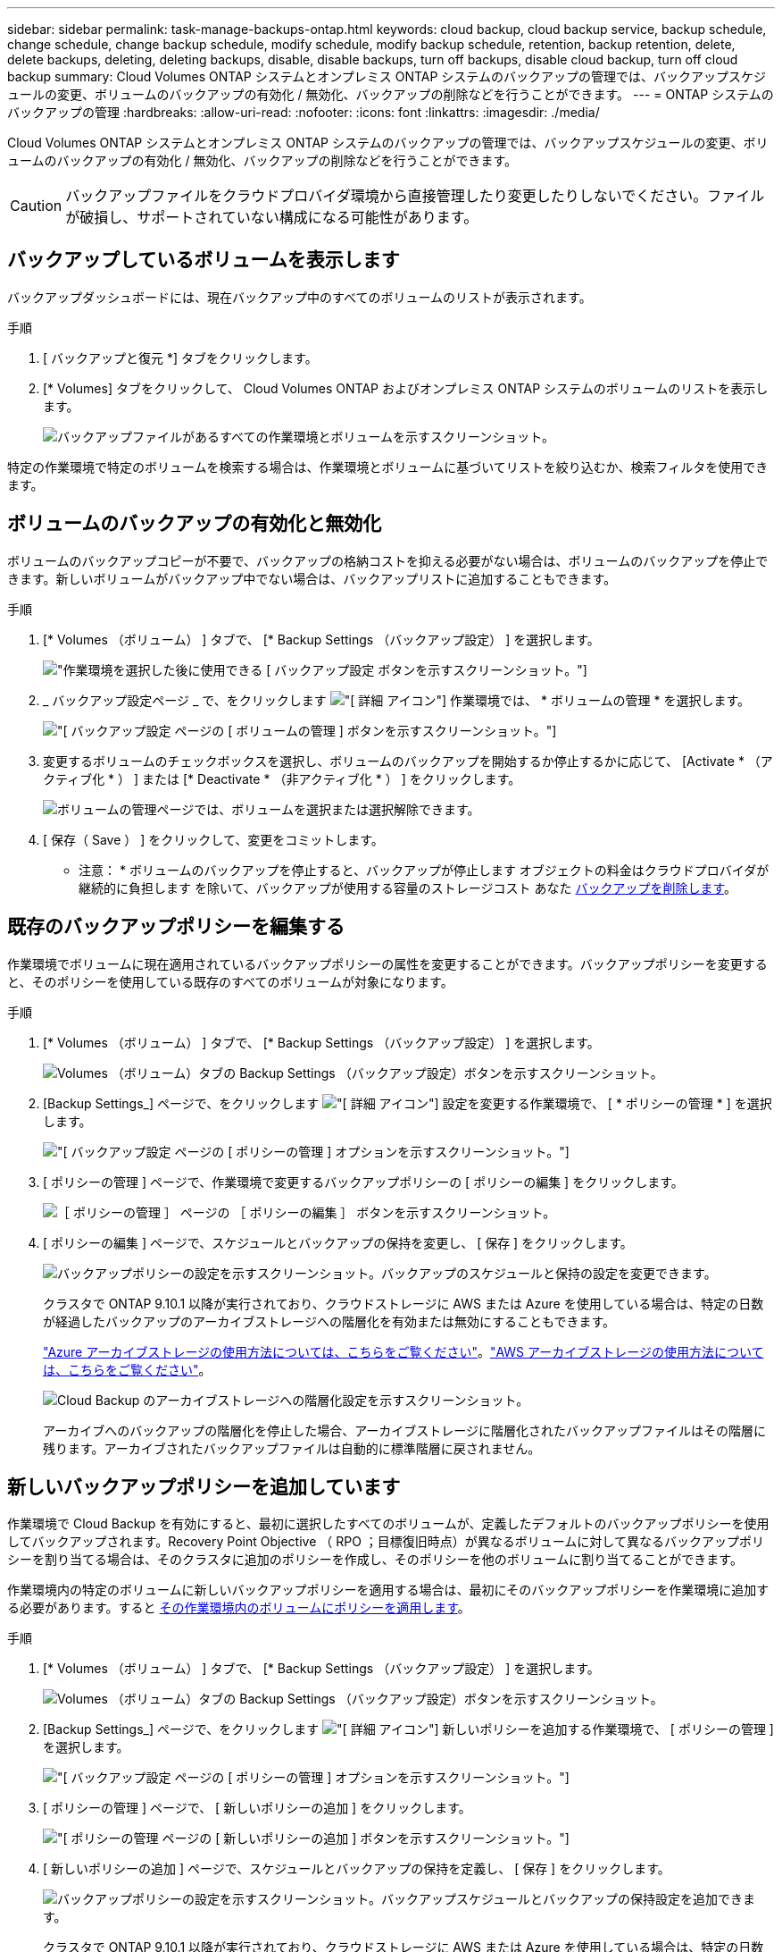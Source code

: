 ---
sidebar: sidebar 
permalink: task-manage-backups-ontap.html 
keywords: cloud backup, cloud backup service, backup schedule, change schedule, change backup schedule, modify schedule, modify backup schedule, retention, backup retention, delete, delete backups, deleting, deleting backups, disable, disable backups, turn off backups, disable cloud backup, turn off cloud backup 
summary: Cloud Volumes ONTAP システムとオンプレミス ONTAP システムのバックアップの管理では、バックアップスケジュールの変更、ボリュームのバックアップの有効化 / 無効化、バックアップの削除などを行うことができます。 
---
= ONTAP システムのバックアップの管理
:hardbreaks:
:allow-uri-read: 
:nofooter: 
:icons: font
:linkattrs: 
:imagesdir: ./media/


[role="lead"]
Cloud Volumes ONTAP システムとオンプレミス ONTAP システムのバックアップの管理では、バックアップスケジュールの変更、ボリュームのバックアップの有効化 / 無効化、バックアップの削除などを行うことができます。


CAUTION: バックアップファイルをクラウドプロバイダ環境から直接管理したり変更したりしないでください。ファイルが破損し、サポートされていない構成になる可能性があります。



== バックアップしているボリュームを表示します

バックアップダッシュボードには、現在バックアップ中のすべてのボリュームのリストが表示されます。

.手順
. [ バックアップと復元 *] タブをクリックします。
. [* Volumes] タブをクリックして、 Cloud Volumes ONTAP およびオンプレミス ONTAP システムのボリュームのリストを表示します。
+
image:screenshot_backup_dashboard.png["バックアップファイルがあるすべての作業環境とボリュームを示すスクリーンショット。"]



特定の作業環境で特定のボリュームを検索する場合は、作業環境とボリュームに基づいてリストを絞り込むか、検索フィルタを使用できます。



== ボリュームのバックアップの有効化と無効化

ボリュームのバックアップコピーが不要で、バックアップの格納コストを抑える必要がない場合は、ボリュームのバックアップを停止できます。新しいボリュームがバックアップ中でない場合は、バックアップリストに追加することもできます。

.手順
. [* Volumes （ボリューム） ] タブで、 [* Backup Settings （バックアップ設定） ] を選択します。
+
image:screenshot_backup_settings_button.png["作業環境を選択した後に使用できる [ バックアップ設定 ] ボタンを示すスクリーンショット。"]

. _ バックアップ設定ページ _ で、をクリックします image:screenshot_horizontal_more_button.gif["[ 詳細 ] アイコン"] 作業環境では、 * ボリュームの管理 * を選択します。
+
image:screenshot_backup_manage_volumes.png["[ バックアップ設定 ] ページの [ ボリュームの管理 ] ボタンを示すスクリーンショット。"]

. 変更するボリュームのチェックボックスを選択し、ボリュームのバックアップを開始するか停止するかに応じて、 [Activate * （アクティブ化 * ） ] または [* Deactivate * （非アクティブ化 * ） ] をクリックします。
+
image:screenshot_backup_manage_volumes_page.png["ボリュームの管理ページでは、ボリュームを選択または選択解除できます。"]

. [ 保存（ Save ） ] をクリックして、変更をコミットします。


* 注意： * ボリュームのバックアップを停止すると、バックアップが停止します オブジェクトの料金はクラウドプロバイダが継続的に負担します を除いて、バックアップが使用する容量のストレージコスト あなた <<Deleting backups,バックアップを削除します>>。



== 既存のバックアップポリシーを編集する

作業環境でボリュームに現在適用されているバックアップポリシーの属性を変更することができます。バックアップポリシーを変更すると、そのポリシーを使用している既存のすべてのボリュームが対象になります。

.手順
. [* Volumes （ボリューム） ] タブで、 [* Backup Settings （バックアップ設定） ] を選択します。
+
image:screenshot_backup_settings_button.png["Volumes （ボリューム）タブの Backup Settings （バックアップ設定）ボタンを示すスクリーンショット。"]

. [Backup Settings_] ページで、をクリックします image:screenshot_horizontal_more_button.gif["[ 詳細 ] アイコン"] 設定を変更する作業環境で、 [ * ポリシーの管理 * ] を選択します。
+
image:screenshot_backup_modify_policy.png["[ バックアップ設定 ] ページの [ ポリシーの管理 ] オプションを示すスクリーンショット。"]

. [ ポリシーの管理 ] ページで、作業環境で変更するバックアップポリシーの [ ポリシーの編集 ] をクリックします。
+
image:screenshot_backup_manage_policy_page_edit.png["［ ポリシーの管理 ］ ページの ［ ポリシーの編集 ］ ボタンを示すスクリーンショット。"]

. [ ポリシーの編集 ] ページで、スケジュールとバックアップの保持を変更し、 [ 保存 ] をクリックします。
+
image:screenshot_backup_edit_policy.png["バックアップポリシーの設定を示すスクリーンショット。バックアップのスケジュールと保持の設定を変更できます。"]

+
クラスタで ONTAP 9.10.1 以降が実行されており、クラウドストレージに AWS または Azure を使用している場合は、特定の日数が経過したバックアップのアーカイブストレージへの階層化を有効または無効にすることもできます。

+
link:reference-azure-backup-tiers.html["Azure アーカイブストレージの使用方法については、こちらをご覧ください"]。link:reference-aws-backup-tiers.html["AWS アーカイブストレージの使用方法については、こちらをご覧ください"]。

+
image:screenshot_backup_modify_policy_page2.png["Cloud Backup のアーカイブストレージへの階層化設定を示すスクリーンショット。"]

+
アーカイブへのバックアップの階層化を停止した場合、アーカイブストレージに階層化されたバックアップファイルはその階層に残ります。アーカイブされたバックアップファイルは自動的に標準階層に戻されません。





== 新しいバックアップポリシーを追加しています

作業環境で Cloud Backup を有効にすると、最初に選択したすべてのボリュームが、定義したデフォルトのバックアップポリシーを使用してバックアップされます。Recovery Point Objective （ RPO ；目標復旧時点）が異なるボリュームに対して異なるバックアップポリシーを割り当てる場合は、そのクラスタに追加のポリシーを作成し、そのポリシーを他のボリュームに割り当てることができます。

作業環境内の特定のボリュームに新しいバックアップポリシーを適用する場合は、最初にそのバックアップポリシーを作業環境に追加する必要があります。すると <<Changing the policy assigned to existing volumes,その作業環境内のボリュームにポリシーを適用します>>。

.手順
. [* Volumes （ボリューム） ] タブで、 [* Backup Settings （バックアップ設定） ] を選択します。
+
image:screenshot_backup_settings_button.png["Volumes （ボリューム）タブの Backup Settings （バックアップ設定）ボタンを示すスクリーンショット。"]

. [Backup Settings_] ページで、をクリックします image:screenshot_horizontal_more_button.gif["[ 詳細 ] アイコン"] 新しいポリシーを追加する作業環境で、 [ ポリシーの管理 ] を選択します。
+
image:screenshot_backup_modify_policy.png["[ バックアップ設定 ] ページの [ ポリシーの管理 ] オプションを示すスクリーンショット。"]

. [ ポリシーの管理 ] ページで、 [ 新しいポリシーの追加 ] をクリックします。
+
image:screenshot_backup_manage_policy_page_add.png["[ ポリシーの管理 ] ページの [ 新しいポリシーの追加 ] ボタンを示すスクリーンショット。"]

. [ 新しいポリシーの追加 ] ページで、スケジュールとバックアップの保持を定義し、 [ 保存 ] をクリックします。
+
image:screenshot_backup_add_new_policy.png["バックアップポリシーの設定を示すスクリーンショット。バックアップスケジュールとバックアップの保持設定を追加できます。"]

+
クラスタで ONTAP 9.10.1 以降が実行されており、クラウドストレージに AWS または Azure を使用している場合は、特定の日数が経過したバックアップのアーカイブストレージへの階層化を有効または無効にすることもできます。

+
link:reference-azure-backup-tiers.html["Azure アーカイブストレージの使用方法については、こちらをご覧ください"]。link:reference-aws-backup-tiers.html["AWS アーカイブストレージの使用方法については、こちらをご覧ください"]。

+
image:screenshot_backup_modify_policy_page2.png["Cloud Backup のアーカイブストレージへの階層化設定を示すスクリーンショット。"]





== 既存のボリュームに割り当てられているポリシーを変更する

既存のボリュームに割り当てられているバックアップポリシーは、バックアップを作成する頻度を変更する場合や、保持期間を変更する場合に変更できます。

ボリュームに適用するポリシーがすでに存在している必要があります。 <<Adding a new backup policy,作業環境に新しいバックアップポリシーを追加する方法を参照してください>>。

.手順
. [* Volumes （ボリューム） ] タブで、 [* Backup Settings （バックアップ設定） ] を選択します。
+
image:screenshot_backup_settings_button.png["作業環境を選択した後に使用できる [ バックアップ設定 ] ボタンを示すスクリーンショット。"]

. _ バックアップ設定ページ _ で、をクリックします image:screenshot_horizontal_more_button.gif["[ 詳細 ] アイコン"] ボリュームが存在する作業環境で、 * ボリュームの管理 * を選択します。
+
image:screenshot_backup_manage_volumes.png["[ バックアップ設定 ] ページの [ ボリュームの管理 ] ボタンを示すスクリーンショット。"]

. ポリシーを変更するボリュームのチェックボックスを選択し、 * ポリシーの変更 * をクリックします。
+
image:screenshot_backup_manage_volumes_page_change.png["ボリュームの管理ページでは、ボリュームを選択または選択解除できます。"]

. [Change Policy_] ページで、ボリュームに適用するポリシーを選択し、 [* ポリシーの変更 *] をクリックします。
+
image:screenshot_backup_change_policy.png["選択したボリュームに適用する新しいポリシーを選択する方法を示すスクリーンショット。"]

. [ 保存（ Save ） ] をクリックして、変更をコミットします。




== 新しいボリュームに割り当てるバックアップポリシーの設定

ONTAP クラスタでクラウドバックアップを初めてアクティブ化したときに、新しく作成したボリュームにバックアップポリシーを自動的に割り当てるオプションを選択していない場合は、あとで_Backup Settings_pageでこのオプションを選択できます。新しく作成したボリュームにバックアップポリシーを割り当てると、すべてのデータを確実に保護できます。

ボリュームに適用するポリシーがすでに存在している必要があります。 <<Adding a new backup policy,作業環境に新しいバックアップポリシーを追加する方法を参照してください>>。

また、新しく作成したボリュームが自動的にバックアップされないようにするには、この設定を無効にします。その場合は、後でバックアップする特定のボリュームのバックアップを手動で有効にする必要があります。

.手順
. [* Volumes （ボリューム） ] タブで、 [* Backup Settings （バックアップ設定） ] を選択します。
+
image:screenshot_backup_settings_button.png["作業環境を選択した後に使用できる [ バックアップ設定 ] ボタンを示すスクリーンショット。"]

. _ バックアップ設定ページ _ で、をクリックします image:screenshot_horizontal_more_button.gif["[ 詳細 ] アイコン"] ボリュームが存在する作業環境で、*自動バックアップ新規ボリューム*を選択します。
+
image:screenshot_auto_backup_new_volumes.png["[バックアップ設定]ページで[新しいボリュームの自動バックアップ]オプションを選択したスクリーンショット。"]

. 「新しいボリュームを自動的にバックアップ...」チェックボックスをオンにし、新しいボリュームに適用するバックアップポリシーを選択して、「*保存*」をクリックします。
+
image:screenshot_auto_backup.png["クラスタの今後のすべてのボリュームに割り当てるバックアップポリシーの選択方法を示すスクリーンショット。"]



このバックアップポリシーは、Cloud Manager、System Manager、またはONTAP CLIを使用して、この作業環境で作成した新しいボリュームに適用されます。



== ボリュームの手動バックアップをいつでも作成できます

オンデマンドバックアップはいつでも作成することができ、ボリュームの現在の状態をキャプチャすることができます。これは、ボリュームに非常に重要な変更が行われたために、次回のスケジュールされたバックアップでそのデータが保護されるのを待たずに、現在バックアップ中ではなく現在の状態をキャプチャする場合に便利です。

バックアップ名にはタイムスタンプが含まれるため、他のスケジュールされたバックアップからオンデマンドバックアップを特定できます。

アドホックバックアップを作成する場合、ソースボリューム上にSnapshotが作成されることに注意してください。このSnapshotは通常のSnapshotスケジュールの一部ではないため、offのままになりません。バックアップの完了後に、このSnapshotをソースボリュームから手動で削除できます。これにより、このSnapshotに関連するブロックが解放されます。スナップショットの名前は'CBS-snapshot-adhoc -で始まります https://docs.netapp.com/us-en/ontap/san-admin/delete-all-existing-snapshot-copies-volume-task.html["ONTAP CLIを使用してSnapshotを削除する方法を参照してください"]。


NOTE: オンデマンドボリュームバックアップは、データ保護ボリュームではサポートされません。

.手順
. [* Volumes （ボリューム） ] タブで、をクリックします image:screenshot_horizontal_more_button.gif["[ 詳細 ] アイコン"] ボリュームの場合は、 * 今すぐバックアップ * を選択します。
+
image:screenshot_backup_now_button.png["ボリュームを選択したあとに使用できる [ 今すぐバックアップ ] ボタンのスクリーンショット。"]



バックアップが作成されるまで、このボリュームの Backup Status 列には「 In Progress 」と表示されます。



== 各ボリュームのバックアップリストを表示します

各ボリュームに存在するすべてのバックアップファイルのリストを表示できます。このページには、ソースボリューム、デスティネーションの場所、および前回作成されたバックアップの詳細、現在のバックアップポリシー、バックアップファイルのサイズなどのバックアップの詳細が表示されます。

このページでは、次のタスクも実行できます。

* ボリュームのすべてのバックアップファイルを削除します
* ボリュームの個々のバックアップファイルを削除する
* ボリュームのバックアップレポートをダウンロードします


.手順
. [* Volumes （ボリューム） ] タブで、をクリックします image:screenshot_horizontal_more_button.gif["[ 詳細 ] アイコン"] をソースボリュームとして選択し、 * Details & Backup List * を選択します。
+
image:screenshot_backup_view_backups_button.png["1 つのボリュームで使用できる [ 詳細とバックアップリスト ] ボタンを示すスクリーンショット"]

+
すべてのバックアップファイルのリストが、ソースボリューム、デスティネーションの場所、およびバックアップの詳細とともに表示されます。

+
image:screenshot_backup_view_backups.png["単一のボリュームのすべてのバックアップファイルのリストを示すスクリーンショット。"]





== バックアップを削除する

Cloud Backup では、 1 つのバックアップファイルを削除したり、ボリュームのすべてのバックアップを削除したり、作業環境内のすべてのボリュームのすべてのバックアップを削除したりできます。すべてのバックアップを削除するのは、不要になった場合やソースボリュームを削除したあとにすべてのバックアップを削除する場合などです。


CAUTION: バックアップがある作業環境またはクラスタを削除する場合は、システムを削除する前に * バックアップを削除する必要があります。システムを削除しても、 Cloud Backup はバックアップを自動的に削除しません。また、システムを削除した後でバックアップを削除するための UI で現在サポートされていません。残りのバックアップについては、引き続きオブジェクトストレージのコストが発生します。



=== 作業環境のすべてのバックアップファイルを削除する

作業環境のすべてのバックアップを削除しても、この作業環境のボリュームの以降のバックアップは無効になりません。作業環境ですべてのボリュームのバックアップの作成を停止するには、バックアップを非アクティブ化します <<Disabling Cloud Backup for a working environment,ここで説明するようにします>>。

.手順
. [* Volumes （ボリューム） ] タブで、 [* Backup Settings （バックアップ設定） ] を選択します。
+
image:screenshot_backup_settings_button.png["作業環境を選択した後に使用できる [ バックアップ設定 ] ボタンを示すスクリーンショット。"]

. をクリックします image:screenshot_horizontal_more_button.gif["[ 詳細 ] アイコン"] すべてのバックアップを削除する作業環境で、 * すべてのバックアップを削除 * を選択します。
+
image:screenshot_delete_all_backups.png["作業環境のすべてのバックアップを削除するには、 [Delete All Backups] ボタンを選択したスクリーンショット。"]

. 確認ダイアログボックスで、作業環境の名前を入力し、 * 削除 * をクリックする。




=== ボリュームのすべてのバックアップファイルを削除する

ボリュームのすべてのバックアップを削除すると、そのボリュームの以降のバックアップも無効になります。

可能です <<Enabling and disabling backups of volumes,ボリュームのバックアップの作成を再開します>> ［ Manage Backups （バックアップの管理） ］ ページからいつでもアクセスできます。

.手順
. [* Volumes （ボリューム） ] タブで、をクリックします image:screenshot_horizontal_more_button.gif["[ 詳細 ] アイコン"] をソースボリュームとして選択し、 * Details & Backup List * を選択します。
+
image:screenshot_backup_view_backups_button.png["1 つのボリュームで使用できる [ 詳細とバックアップリスト ] ボタンを示すスクリーンショット"]

+
すべてのバックアップファイルのリストが表示されます。

+
image:screenshot_backup_view_backups.png["単一のボリュームのすべてのバックアップファイルのリストを示すスクリーンショット。"]

. [ * アクション * > * すべてのバックアップを削除 * ] をクリックします。
+
image:screenshot_delete_we_backups.png["ボリュームのすべてのバックアップファイルを削除する方法を示すスクリーンショット。"]

. 確認ダイアログボックスで、ボリューム名を入力し、 * 削除 * をクリックします。




=== ボリュームの単一のバックアップファイルを削除する

バックアップファイルは 1 つだけ削除できます。この機能は、 ONTAP 9.8 以降のシステムでボリューム・バックアップを作成した場合にのみ使用できます。

.手順
. [* Volumes （ボリューム） ] タブで、をクリックします image:screenshot_horizontal_more_button.gif["[ 詳細 ] アイコン"] をソースボリュームとして選択し、 * Details & Backup List * を選択します。
+
image:screenshot_backup_view_backups_button.png["1 つのボリュームで使用できる [ 詳細とバックアップリスト ] ボタンを示すスクリーンショット"]

+
すべてのバックアップファイルのリストが表示されます。

+
image:screenshot_backup_view_backups.png["単一のボリュームのすべてのバックアップファイルのリストを示すスクリーンショット。"]

. をクリックします image:screenshot_horizontal_more_button.gif["[ 詳細 ] アイコン"] 削除するボリュームバックアップファイルに対して、 * 削除 * をクリックします。
+
image:screenshot_delete_one_backup.png["単一のバックアップファイルを削除する方法を示すスクリーンショット。"]

. 確認ダイアログボックスで、 * 削除 * をクリックします。




== 作業環境での Cloud Backup の無効化

作業環境で Cloud Backup を無効にすると、システム上の各ボリュームのバックアップが無効になり、ボリュームをリストアすることもできなくなります。既存のバックアップは削除されません。この作業環境からバックアップ・サービスの登録を解除することはありません。基本的には、すべてのバックアップおよびリストア処理を一定期間停止できます。

クラウドから引き続き課金されます が提供する容量のオブジェクトストレージコストのプロバイダ バックアップは自分以外で使用します <<Deleting all backup files for a working environment,バックアップを削除します>>。

.手順
. [* Volumes （ボリューム） ] タブで、 [* Backup Settings （バックアップ設定） ] を選択します。
+
image:screenshot_backup_settings_button.png["作業環境を選択した後に使用できる [ バックアップ設定 ] ボタンを示すスクリーンショット。"]

. _ バックアップ設定ページ _ で、をクリックします image:screenshot_horizontal_more_button.gif["[ 詳細 ] アイコン"] バックアップを無効にする作業環境で、 * バックアップを非アクティブ化 * を選択します。
+
image:screenshot_disable_backups.png["作業環境のバックアップを非アクティブ化ボタンのスクリーンショット。"]

. 確認ダイアログボックスで、 * Deactivate * をクリックします。



NOTE: バックアップが無効になっている間は、その作業環境に対して * バックアップのアクティブ化 * ボタンが表示されます。このボタンは、作業環境でバックアップ機能を再度有効にする場合にクリックします。



== 作業環境のための Cloud Backup の登録を解除しています

バックアップ機能が不要になり、作業環境でバックアップの課金を停止する場合は、作業環境で Cloud Backup の登録を解除できます。通常、この機能は、作業環境を削除する予定で、バックアップサービスをキャンセルする場合に使用します。

この機能は、クラスタバックアップの格納先のオブジェクトストアを変更する場合にも使用できます。作業環境で Cloud Backup の登録を解除したら、新しいクラウドプロバイダ情報を使用してそのクラスタで Cloud Backup を有効にできます。

Cloud Backup の登録を解除する前に、次の手順をこの順序で実行する必要があります。

* 作業環境の Cloud Backup を非アクティブ化します
* その作業環境のバックアップをすべて削除します


登録解除オプションは、これら 2 つの操作が完了するまで使用できません。

.手順
. [* Volumes （ボリューム） ] タブで、 [* Backup Settings （バックアップ設定） ] を選択します。
+
image:screenshot_backup_settings_button.png["作業環境を選択した後に使用できる [ バックアップ設定 ] ボタンを示すスクリーンショット。"]

. _ バックアップ設定ページ _ で、をクリックします image:screenshot_horizontal_more_button.gif["[ 詳細 ] アイコン"] バックアップ・サービスの登録を解除する作業環境では、 * 登録解除 * を選択します。
+
image:screenshot_backup_unregister.png["作業環境のバックアップの登録解除ボタンのスクリーンショット。"]

. 確認ダイアログボックスで、 * 登録解除 * をクリックします。

